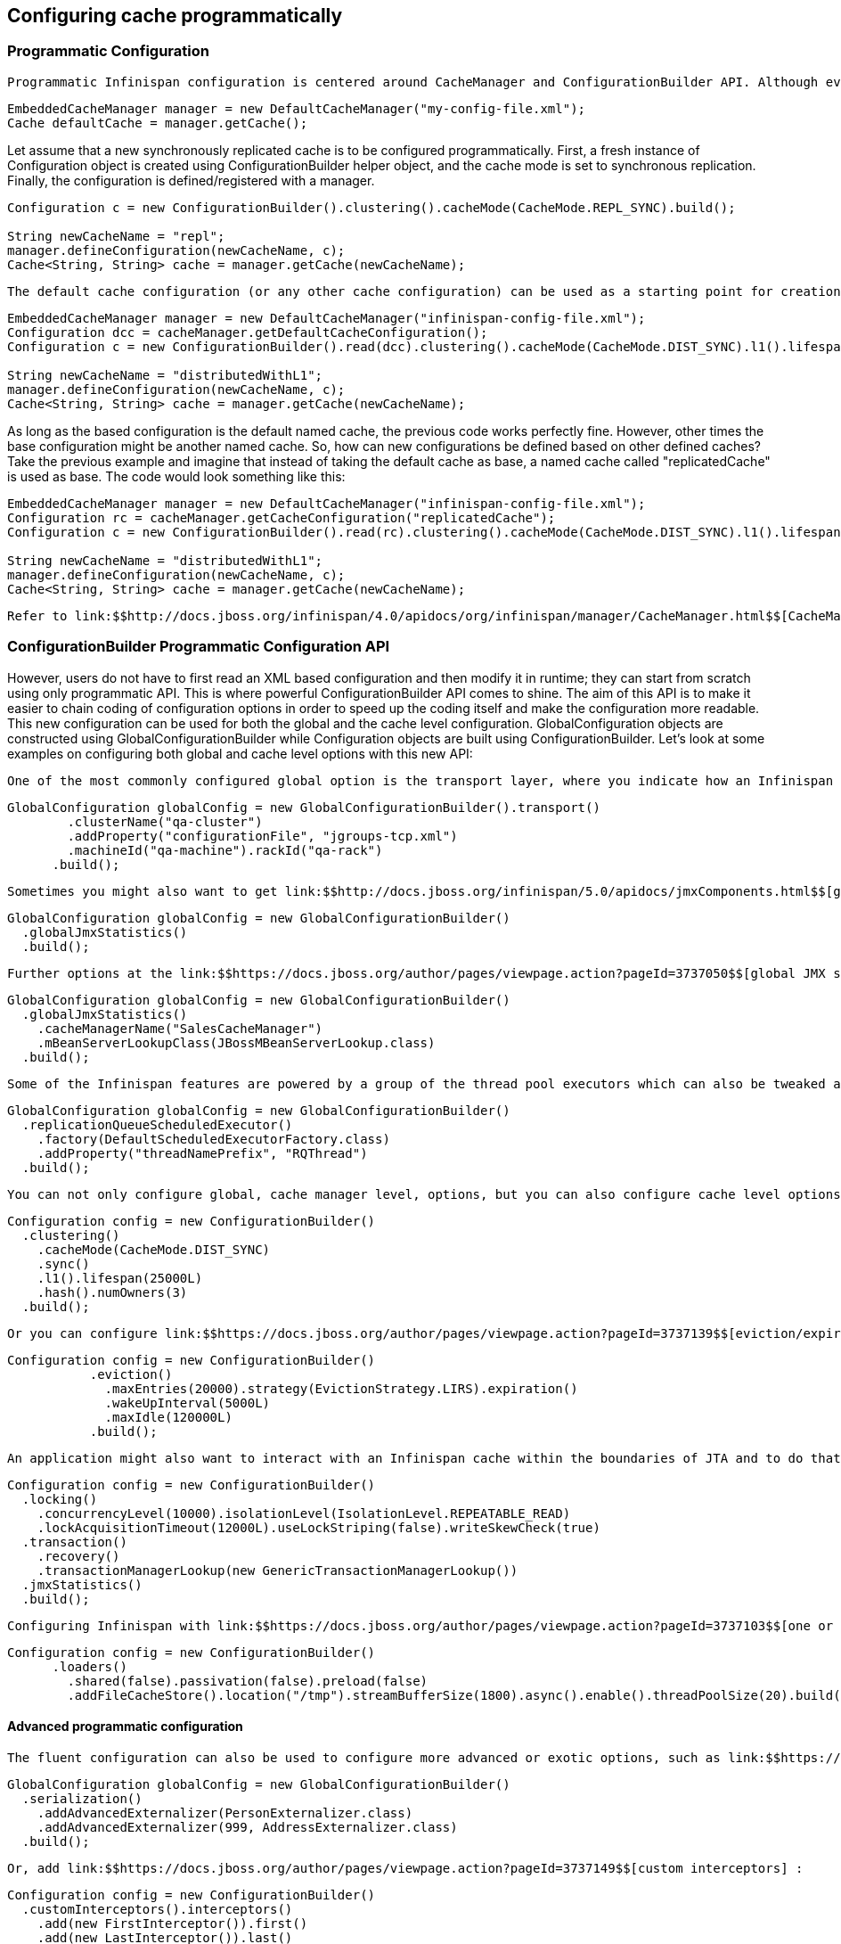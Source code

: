 [[sid-18645133]]

==  Configuring cache programmatically

[[sid-18645133_Configuringcacheprogrammatically-ProgrammaticConfiguration]]


=== Programmatic Configuration

 Programmatic Infinispan configuration is centered around CacheManager and ConfigurationBuilder API. Although every single aspect of Infinispan configuration could be set programmatically, the most usual approach is to create a starting point in a form of XML configuration file and then in runtime, if needed, programmatically tune a specific configuration to suit the use case best. 


----

EmbeddedCacheManager manager = new DefaultCacheManager("my-config-file.xml");
Cache defaultCache = manager.getCache();

----

Let assume that a new synchronously replicated cache is to be configured programmatically. First, a fresh instance of Configuration object is created using ConfigurationBuilder helper object, and the cache mode is set to synchronous replication. Finally, the configuration is defined/registered with a manager.




----
Configuration c = new ConfigurationBuilder().clustering().cacheMode(CacheMode.REPL_SYNC).build();

String newCacheName = "repl";
manager.defineConfiguration(newCacheName, c);
Cache<String, String> cache = manager.getCache(newCacheName);

----

 The default cache configuration (or any other cache configuration) can be used as a starting point for creation of a new cache. For example, lets say that infinispan-config-file.xml specifies a replicated cache as a default and that a distributed cache is desired with a specific L1 lifespan while at the same time retaining all other aspects of a default cache. Therefore, the starting point would be to read an instance of a default Configuration object and use ConfigurationBuilder to construct and modify cache mode and L1 lifespan on a new Configuration object. As a final step the configuration is defined/registered with a manager. 


----
EmbeddedCacheManager manager = new DefaultCacheManager("infinispan-config-file.xml");
Configuration dcc = cacheManager.getDefaultCacheConfiguration();
Configuration c = new ConfigurationBuilder().read(dcc).clustering().cacheMode(CacheMode.DIST_SYNC).l1().lifespan(60000L).build();

String newCacheName = "distributedWithL1";
manager.defineConfiguration(newCacheName, c);
Cache<String, String> cache = manager.getCache(newCacheName);

----

As long as the based configuration is the default named cache, the previous code works perfectly fine. However, other times the base configuration might be another named cache. So, how can new configurations be defined based on other defined caches? Take the previous example and imagine that instead of taking the default cache as base, a named cache called "replicatedCache" is used as base. The code would look something like this:


----
EmbeddedCacheManager manager = new DefaultCacheManager("infinispan-config-file.xml");
Configuration rc = cacheManager.getCacheConfiguration("replicatedCache");
Configuration c = new ConfigurationBuilder().read(rc).clustering().cacheMode(CacheMode.DIST_SYNC).l1().lifespan(60000L).build();

String newCacheName = "distributedWithL1";
manager.defineConfiguration(newCacheName, c);
Cache<String, String> cache = manager.getCache(newCacheName);

----

 Refer to link:$$http://docs.jboss.org/infinispan/4.0/apidocs/org/infinispan/manager/CacheManager.html$$[CacheManager] , link:$$http://docs.jboss.org/infinispan/5.1/apidocs/org/infinispan/configuration/cache/ConfigurationBuilder.html$$[ConfigurationBuilder] , link:$$http://docs.jboss.org/infinispan/5.1/apidocs/org/infinispan/configuration/cache/Configuration.html$$[Configuration] , and link:$$http://docs.jboss.org/infinispan/5.1/apidocs/org/infinispan/configuration/global/GlobalConfiguration.html$$[GlobalConfiguration] javadocs for more details. 

[[sid-18645133_Configuringcacheprogrammatically-ConfigurationBuilderProgrammaticConfigurationAPI]]


=== ConfigurationBuilder Programmatic Configuration API

However, users do not have to first read an XML based configuration and then modify it in runtime; they can start from scratch using only programmatic API. This is where powerful ConfigurationBuilder API comes to shine. The aim of this API is to make it easier to chain coding of configuration options in order to speed up the coding itself and make the configuration more readable. This new configuration can be used for both the global and the cache level configuration. GlobalConfiguration objects are constructed using GlobalConfigurationBuilder while Configuration objects are built using ConfigurationBuilder. Let's look at some examples on configuring both global and cache level options with this new API:

 One of the most commonly configured global option is the transport layer, where you indicate how an Infinispan node will discover the others: 


----
GlobalConfiguration globalConfig = new GlobalConfigurationBuilder().transport()
        .clusterName("qa-cluster")
        .addProperty("configurationFile", "jgroups-tcp.xml")
        .machineId("qa-machine").rackId("qa-rack")
      .build();

----

 Sometimes you might also want to get link:$$http://docs.jboss.org/infinispan/5.0/apidocs/jmxComponents.html$$[global JMX statistics] and information about the transport, or the cache manager in general. To enable global JMX statistics simply do: 


----
GlobalConfiguration globalConfig = new GlobalConfigurationBuilder()
  .globalJmxStatistics()
  .build();

----

 Further options at the link:$$https://docs.jboss.org/author/pages/viewpage.action?pageId=3737050$$[global JMX statistics level] allows you for example to configure the cache manager name which comes handy when you have multiple cache managers running on the same system, or how to locate the JMX MBean Server: 


----
GlobalConfiguration globalConfig = new GlobalConfigurationBuilder()
  .globalJmxStatistics()
    .cacheManagerName("SalesCacheManager")
    .mBeanServerLookupClass(JBossMBeanServerLookup.class)
  .build();

----

 Some of the Infinispan features are powered by a group of the thread pool executors which can also be tweaked at this global level. For example: 


----
GlobalConfiguration globalConfig = new GlobalConfigurationBuilder()
  .replicationQueueScheduledExecutor()
    .factory(DefaultScheduledExecutorFactory.class)
    .addProperty("threadNamePrefix", "RQThread")
  .build();

----

 You can not only configure global, cache manager level, options, but you can also configure cache level options such as the link:$$https://docs.jboss.org/author/pages/viewpage.action?pageId=3737115$$[cluster mode] : 


----
Configuration config = new ConfigurationBuilder()
  .clustering()
    .cacheMode(CacheMode.DIST_SYNC)
    .sync()
    .l1().lifespan(25000L)
    .hash().numOwners(3)
  .build();

----

 Or you can configure link:$$https://docs.jboss.org/author/pages/viewpage.action?pageId=3737139$$[eviction/expiration settings] to: 


----
Configuration config = new ConfigurationBuilder()
           .eviction()
             .maxEntries(20000).strategy(EvictionStrategy.LIRS).expiration()
             .wakeUpInterval(5000L)
             .maxIdle(120000L)
           .build();

----

 An application might also want to interact with an Infinispan cache within the boundaries of JTA and to do that you need to configure the link:$$https://docs.jboss.org/author/pages/viewpage.action?pageId=3737108$$[transaction layer] and optionally tweak the link:$$https://docs.jboss.org/author/pages/viewpage.action?pageId=3737096$$[locking settings] . When interacting with transactional caches, you might want to link:$$https://docs.jboss.org/author/pages/viewpage.action?pageId=3737124$$[enable recovery] to deal with transactions that finished with an heuristic outcome and if you do that, you will often want to enable JMX management and statistics gathering too: 


----
Configuration config = new ConfigurationBuilder()
  .locking()
    .concurrencyLevel(10000).isolationLevel(IsolationLevel.REPEATABLE_READ)
    .lockAcquisitionTimeout(12000L).useLockStriping(false).writeSkewCheck(true)
  .transaction()
    .recovery()
    .transactionManagerLookup(new GenericTransactionManagerLookup())
  .jmxStatistics()
  .build();

----

 Configuring Infinispan with link:$$https://docs.jboss.org/author/pages/viewpage.action?pageId=3737103$$[one or several chained persistent stores] is simple too: 


----
Configuration config = new ConfigurationBuilder()
      .loaders()
        .shared(false).passivation(false).preload(false)
        .addFileCacheStore().location("/tmp").streamBufferSize(1800).async().enable().threadPoolSize(20).build();
----

[[sid-18645133_Configuringcacheprogrammatically-Advancedprogrammaticconfiguration]]


==== Advanced programmatic configuration

 The fluent configuration can also be used to configure more advanced or exotic options, such as link:$$https://docs.jboss.org/author/pages/viewpage.action?pageId=3737151$$[advanced externalizers] : 


----
GlobalConfiguration globalConfig = new GlobalConfigurationBuilder()
  .serialization()
    .addAdvancedExternalizer(PersonExternalizer.class)
    .addAdvancedExternalizer(999, AddressExternalizer.class)
  .build();

----

 Or, add link:$$https://docs.jboss.org/author/pages/viewpage.action?pageId=3737149$$[custom interceptors] : 


----
Configuration config = new ConfigurationBuilder()
  .customInterceptors().interceptors()
    .add(new FirstInterceptor()).first()
    .add(new LastInterceptor()).last()
    .add(new FixPositionInterceptor()).atIndex(8)
    .add(new AfterInterceptor()).after(LockingInterceptor.class)
    .add(new BeforeInterceptor()).before(CallInterceptor.class)
  .build();

----

 For information on the individual configuration options, please check the link:$$http://docs.jboss.org/infinispan/5.0/apidocs/config.html$$[configuration guide] . 

